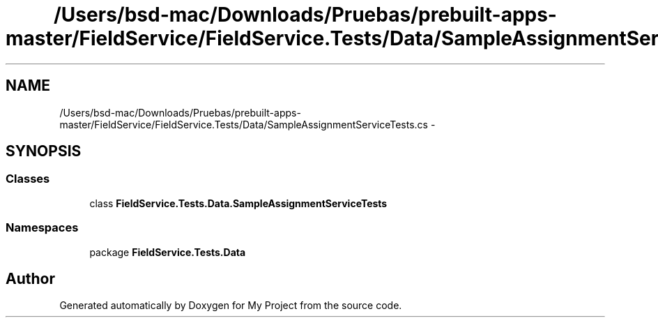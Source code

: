 .TH "/Users/bsd-mac/Downloads/Pruebas/prebuilt-apps-master/FieldService/FieldService.Tests/Data/SampleAssignmentServiceTests.cs" 3 "Tue Jul 1 2014" "My Project" \" -*- nroff -*-
.ad l
.nh
.SH NAME
/Users/bsd-mac/Downloads/Pruebas/prebuilt-apps-master/FieldService/FieldService.Tests/Data/SampleAssignmentServiceTests.cs \- 
.SH SYNOPSIS
.br
.PP
.SS "Classes"

.in +1c
.ti -1c
.RI "class \fBFieldService\&.Tests\&.Data\&.SampleAssignmentServiceTests\fP"
.br
.in -1c
.SS "Namespaces"

.in +1c
.ti -1c
.RI "package \fBFieldService\&.Tests\&.Data\fP"
.br
.in -1c
.SH "Author"
.PP 
Generated automatically by Doxygen for My Project from the source code\&.
